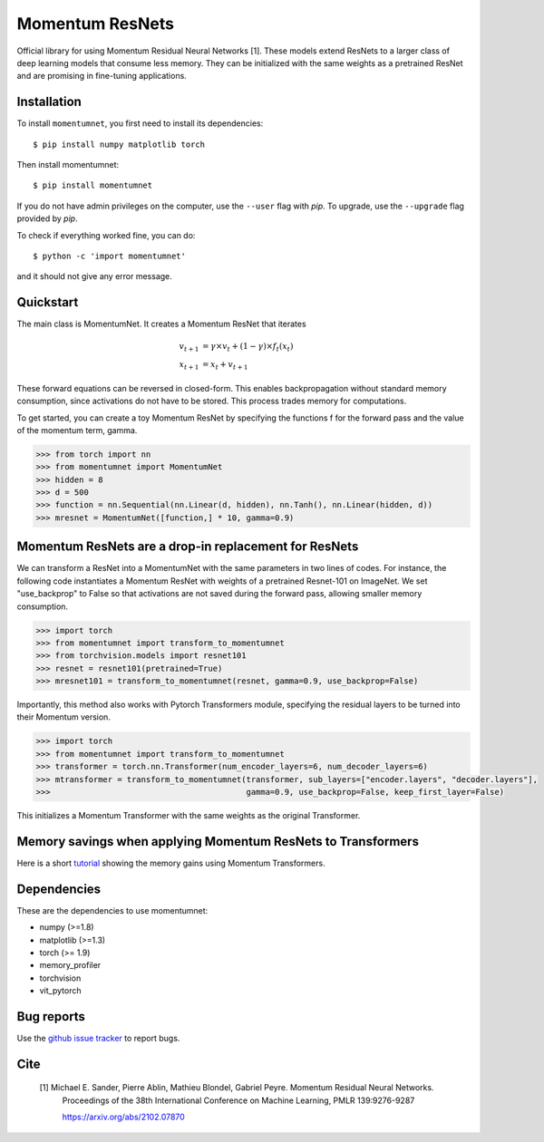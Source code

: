 .. momentumnet documentation master file, created by
   sphinx-quickstart on Mon May 23 16:22:52 2016.
   You can adapt this file completely to your liking, but it should at least
   contain the root `toctree` directive.

Momentum ResNets
================

Official library for using Momentum Residual Neural Networks [1]. These models extend ResNets
to a larger class of deep learning models that consume less memory. They can be initialized with the
same weights as a pretrained ResNet and are promising in fine-tuning applications.


Installation
------------

To install ``momentumnet``, you first need to install its dependencies::

	$ pip install numpy matplotlib torch

Then install momentumnet::

	$ pip install momentumnet

If you do not have admin privileges on the computer, use the ``--user`` flag
with `pip`. To upgrade, use the ``--upgrade`` flag provided by `pip`.

To check if everything worked fine, you can do::

	$ python -c 'import momentumnet'

and it should not give any error message.

Quickstart
----------

The main class is MomentumNet. It creates a Momentum ResNet that iterates

.. math::

    v_{t + 1} &= \gamma \times v_t + (1 - \gamma) \times f_t(x_t) \\
    x_{t + 1} &= x_t + v_{t + 1}


These forward equations can be reversed in closed-form.
This enables backpropagation without standard memory consumption, since activations do not have to be stored.
This process trades memory for computations.

To get started, you can create a toy Momentum ResNet by specifying the functions f for the forward pass
and the value of the momentum term, gamma.

.. code:: python

   >>> from torch import nn
   >>> from momentumnet import MomentumNet
   >>> hidden = 8
   >>> d = 500
   >>> function = nn.Sequential(nn.Linear(d, hidden), nn.Tanh(), nn.Linear(hidden, d))
   >>> mresnet = MomentumNet([function,] * 10, gamma=0.9)

Momentum ResNets are a drop-in replacement for ResNets
------------------------------------------------------

We can transform a ResNet into a MomentumNet with the same parameters in two lines of codes.
For instance, the following code
instantiates a Momentum ResNet with weights of a pretrained Resnet-101 on ImageNet. We set "use_backprop" to False
so that activations are not saved during the forward pass, allowing smaller memory consumption.

.. code:: python

   >>> import torch
   >>> from momentumnet import transform_to_momentumnet
   >>> from torchvision.models import resnet101
   >>> resnet = resnet101(pretrained=True)
   >>> mresnet101 = transform_to_momentumnet(resnet, gamma=0.9, use_backprop=False)


Importantly, this method also works with Pytorch Transformers module, specifying the residual layers to be turned into their Momentum version.

.. code:: python

   >>> import torch
   >>> from momentumnet import transform_to_momentumnet
   >>> transformer = torch.nn.Transformer(num_encoder_layers=6, num_decoder_layers=6)
   >>> mtransformer = transform_to_momentumnet(transformer, sub_layers=["encoder.layers", "decoder.layers"],
   >>>                                         gamma=0.9, use_backprop=False, keep_first_layer=False)

This initializes a Momentum Transformer with the same weights as the original Transformer.

Memory savings when applying Momentum ResNets to Transformers
-------------------------------------------------------------

Here is a short `tutorial <https://colab.research.google.com/drive/1zAyNz2mSxCNcy-rIXLDYS8B2CJXqDYA3?usp=sharing>`_ showing the memory gains using Momentum Transformers.

Dependencies
------------

These are the dependencies to use momentumnet:

* numpy (>=1.8)
* matplotlib (>=1.3)
* torch (>= 1.9)
* memory_profiler
* torchvision
* vit_pytorch

Bug reports
-----------

Use the `github issue tracker <https://github.com/michaelsdr/momentumnet/issues>`_ to report bugs.

Cite
----

   [1] Michael E. Sander, Pierre Ablin, Mathieu Blondel, Gabriel Peyre. Momentum Residual Neural Networks.
      Proceedings of the 38th International Conference
      on Machine Learning, PMLR 139:9276-9287

      https://arxiv.org/abs/2102.07870